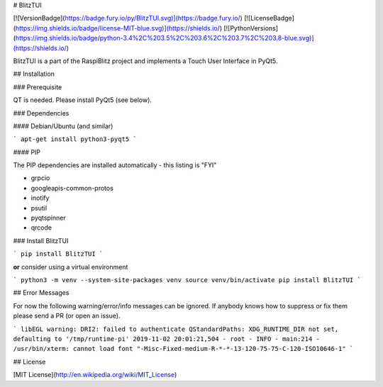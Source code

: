 # BlitzTUI

[![VersionBadge](https://badge.fury.io/py/BlitzTUI.svg)](https://badge.fury.io/)
[![LicenseBadge](https://img.shields.io/badge/license-MIT-blue.svg)](https://shields.io/)
[![PythonVersions](https://img.shields.io/badge/python-3.4%2C%203.5%2C%203.6%2C%203.7%2C%203.8-blue.svg)](https://shields.io/)

BlitzTUI is a part of the RaspiBlitz project and implements a Touch User Interface in PyQt5.

## Installation


### Prerequisite

QT is needed. Please install PyQt5 (see below).


### Dependencies

#### Debian/Ubuntu (and similar)

```
apt-get install python3-pyqt5
```

#### PIP

The PIP dependencies are installed automatically - this listing is "FYI"

* grpcio
* googleapis-common-protos
* inotify
* psutil
* pyqtspinner
* qrcode


### Install BlitzTUI

```
pip install BlitzTUI
```

**or** consider using a virtual environment

```
python3 -m venv --system-site-packages venv
source venv/bin/activate
pip install BlitzTUI
```


## Error Messages

For now the following warning/error/info messages can be ignored. If anybody knows how to suppress
or fix them please send a PR (or open an issue).

```
libEGL warning: DRI2: failed to authenticate
QStandardPaths: XDG_RUNTIME_DIR not set, defaulting to '/tmp/runtime-pi'
2019-11-02 20:01:21,504 - root - INFO - main:214 - /usr/bin/xterm: cannot load font "-Misc-Fixed-medium-R-*-*-13-120-75-75-C-120-ISO10646-1"
```

## License

[MIT License](http://en.wikipedia.org/wiki/MIT_License)


